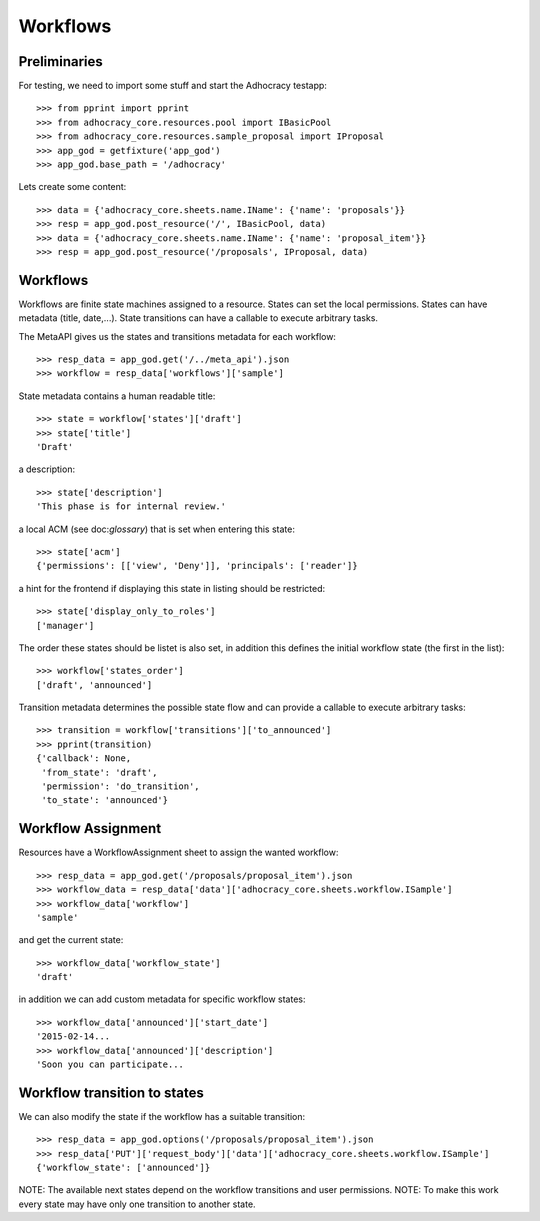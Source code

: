 Workflows
==========

Preliminaries
-------------

For testing, we need to import some stuff and start the Adhocracy testapp::

    >>> from pprint import pprint
    >>> from adhocracy_core.resources.pool import IBasicPool
    >>> from adhocracy_core.resources.sample_proposal import IProposal
    >>> app_god = getfixture('app_god')
    >>> app_god.base_path = '/adhocracy'

Lets create some content::

    >>> data = {'adhocracy_core.sheets.name.IName': {'name': 'proposals'}}
    >>> resp = app_god.post_resource('/', IBasicPool, data)
    >>> data = {'adhocracy_core.sheets.name.IName': {'name': 'proposal_item'}}
    >>> resp = app_god.post_resource('/proposals', IProposal, data)


Workflows
---------

Workflows are finite state machines assigned to a resource.
States can set the local permissions.
States can have metadata (title, date,...).
State transitions can have a callable to execute arbitrary tasks.

The MetaAPI gives us the states and transitions metadata for each workflow::

    >>> resp_data = app_god.get('/../meta_api').json
    >>> workflow = resp_data['workflows']['sample']

State metadata contains a human readable title::

    >>> state = workflow['states']['draft']
    >>> state['title']
    'Draft'

a description::

    >>> state['description']
    'This phase is for internal review.'

a local ACM (see doc:`glossary`) that is set when entering this state::

    >>> state['acm']
    {'permissions': [['view', 'Deny']], 'principals': ['reader']}

a hint for the frontend if displaying this state in listing should be restricted::

    >>> state['display_only_to_roles']
    ['manager']

The order these states should be listet is also set, in addition this
defines the initial workflow state (the first in the list)::

    >>> workflow['states_order']
    ['draft', 'announced']

Transition metadata determines the possible state flow and can provide a callable to
execute arbitrary tasks::

     >>> transition = workflow['transitions']['to_announced']
     >>> pprint(transition)
     {'callback': None,
      'from_state': 'draft',
      'permission': 'do_transition',
      'to_state': 'announced'}


Workflow Assignment
-------------------

Resources have a WorkflowAssignment sheet to assign the wanted workflow::

    >>> resp_data = app_god.get('/proposals/proposal_item').json
    >>> workflow_data = resp_data['data']['adhocracy_core.sheets.workflow.ISample']
    >>> workflow_data['workflow']
    'sample'

and get the current state::

    >>> workflow_data['workflow_state']
    'draft'


in addition we can add custom metadata for specific workflow states::

    >>> workflow_data['announced']['start_date']
    '2015-02-14...
    >>> workflow_data['announced']['description']
    'Soon you can participate...


Workflow transition to states
-----------------------------

We can also modify the state if the workflow has a suitable transition::

    >>> resp_data = app_god.options('/proposals/proposal_item').json
    >>> resp_data['PUT']['request_body']['data']['adhocracy_core.sheets.workflow.ISample']
    {'workflow_state': ['announced']}

NOTE: The available next states depend on the workflow transitions and user permissions.
NOTE: To make this work every state may have only one transition to another state.
